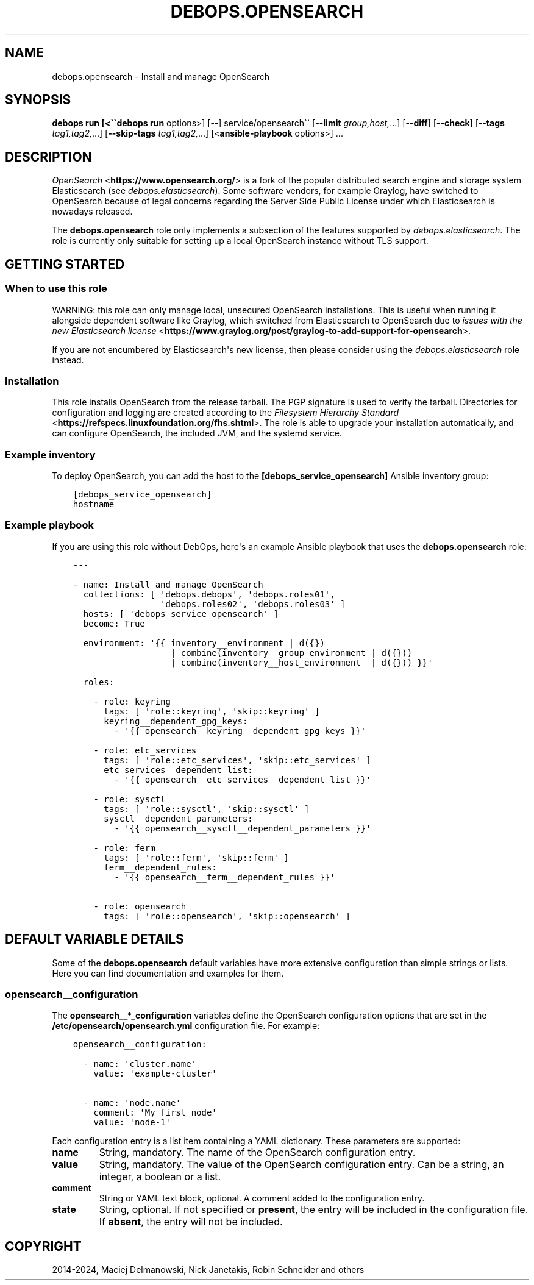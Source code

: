 .\" Man page generated from reStructuredText.
.
.
.nr rst2man-indent-level 0
.
.de1 rstReportMargin
\\$1 \\n[an-margin]
level \\n[rst2man-indent-level]
level margin: \\n[rst2man-indent\\n[rst2man-indent-level]]
-
\\n[rst2man-indent0]
\\n[rst2man-indent1]
\\n[rst2man-indent2]
..
.de1 INDENT
.\" .rstReportMargin pre:
. RS \\$1
. nr rst2man-indent\\n[rst2man-indent-level] \\n[an-margin]
. nr rst2man-indent-level +1
.\" .rstReportMargin post:
..
.de UNINDENT
. RE
.\" indent \\n[an-margin]
.\" old: \\n[rst2man-indent\\n[rst2man-indent-level]]
.nr rst2man-indent-level -1
.\" new: \\n[rst2man-indent\\n[rst2man-indent-level]]
.in \\n[rst2man-indent\\n[rst2man-indent-level]]u
..
.TH "DEBOPS.OPENSEARCH" "5" "Oct 07, 2024" "v3.1.3" "DebOps"
.SH NAME
debops.opensearch \- Install and manage OpenSearch
.SH SYNOPSIS
.sp
\fBdebops run [<\(ga\(gadebops run\fP options>] [\-\-] service/opensearch\(ga\(ga [\fB\-\-limit\fP \fIgroup,host,\fP\&...] [\fB\-\-diff\fP] [\fB\-\-check\fP] [\fB\-\-tags\fP \fItag1,tag2,\fP\&...] [\fB\-\-skip\-tags\fP \fItag1,tag2,\fP\&...] [<\fBansible\-playbook\fP options>] ...
.SH DESCRIPTION
.sp
\fI\%OpenSearch\fP <\fBhttps://www.opensearch.org/\fP> is a fork of the popular
distributed search engine and storage system Elasticsearch (see
\fI\%debops.elasticsearch\fP). Some software vendors, for example Graylog, have
switched to OpenSearch because of legal concerns regarding the Server Side
Public License under which Elasticsearch is nowadays released.
.sp
The \fBdebops.opensearch\fP role only implements a subsection of the features
supported by \fI\%debops.elasticsearch\fP\&. The role is currently only suitable
for setting up a local OpenSearch instance without TLS support.
.SH GETTING STARTED
.SS When to use this role
.sp
WARNING: this role can only manage local, unsecured OpenSearch installations.
This is useful when running it alongside dependent software like Graylog, which
switched from Elasticsearch to OpenSearch due to
\fI\%issues with the new Elasticsearch license\fP <\fBhttps://www.graylog.org/post/graylog-to-add-support-for-opensearch\fP>\&.
.sp
If you are not encumbered by Elasticsearch\(aqs new license, then please consider
using the \fI\%debops.elasticsearch\fP role instead.
.SS Installation
.sp
This role installs OpenSearch from the release tarball. The PGP signature is
used to verify the tarball. Directories for configuration and logging are
created according to the
\fI\%Filesystem Hierarchy Standard\fP <\fBhttps://refspecs.linuxfoundation.org/fhs.shtml\fP>\&.
The role is able to upgrade your installation automatically, and can configure
OpenSearch, the included JVM, and the systemd service.
.SS Example inventory
.sp
To deploy OpenSearch, you can add the host to the
\fB[debops_service_opensearch]\fP Ansible inventory group:
.INDENT 0.0
.INDENT 3.5
.sp
.nf
.ft C
[debops_service_opensearch]
hostname
.ft P
.fi
.UNINDENT
.UNINDENT
.SS Example playbook
.sp
If you are using this role without DebOps, here\(aqs an example Ansible playbook
that uses the \fBdebops.opensearch\fP role:
.INDENT 0.0
.INDENT 3.5
.sp
.nf
.ft C
\-\-\-

\- name: Install and manage OpenSearch
  collections: [ \(aqdebops.debops\(aq, \(aqdebops.roles01\(aq,
                 \(aqdebops.roles02\(aq, \(aqdebops.roles03\(aq ]
  hosts: [ \(aqdebops_service_opensearch\(aq ]
  become: True

  environment: \(aq{{ inventory__environment | d({})
                   | combine(inventory__group_environment | d({}))
                   | combine(inventory__host_environment  | d({})) }}\(aq

  roles:

    \- role: keyring
      tags: [ \(aqrole::keyring\(aq, \(aqskip::keyring\(aq ]
      keyring__dependent_gpg_keys:
        \- \(aq{{ opensearch__keyring__dependent_gpg_keys }}\(aq

    \- role: etc_services
      tags: [ \(aqrole::etc_services\(aq, \(aqskip::etc_services\(aq ]
      etc_services__dependent_list:
        \- \(aq{{ opensearch__etc_services__dependent_list }}\(aq

    \- role: sysctl
      tags: [ \(aqrole::sysctl\(aq, \(aqskip::sysctl\(aq ]
      sysctl__dependent_parameters:
        \- \(aq{{ opensearch__sysctl__dependent_parameters }}\(aq

    \- role: ferm
      tags: [ \(aqrole::ferm\(aq, \(aqskip::ferm\(aq ]
      ferm__dependent_rules:
        \- \(aq{{ opensearch__ferm__dependent_rules }}\(aq

    \- role: opensearch
      tags: [ \(aqrole::opensearch\(aq, \(aqskip::opensearch\(aq ]

.ft P
.fi
.UNINDENT
.UNINDENT
.SH DEFAULT VARIABLE DETAILS
.sp
Some of the \fBdebops.opensearch\fP default variables have more extensive
configuration than simple strings or lists. Here you can find documentation and
examples for them.
.SS opensearch__configuration
.sp
The \fBopensearch__*_configuration\fP variables define the OpenSearch
configuration options that are set in the
\fB/etc/opensearch/opensearch.yml\fP configuration file. For example:
.INDENT 0.0
.INDENT 3.5
.sp
.nf
.ft C
opensearch__configuration:

  \- name: \(aqcluster.name\(aq
    value: \(aqexample\-cluster\(aq

  \- name: \(aqnode.name\(aq
    comment: \(aqMy first node\(aq
    value: \(aqnode\-1\(aq
.ft P
.fi
.UNINDENT
.UNINDENT
.sp
Each configuration entry is a list item containing a YAML dictionary. These
parameters are supported:
.INDENT 0.0
.TP
.B \fBname\fP
String, mandatory. The name of the OpenSearch configuration entry.
.TP
.B \fBvalue\fP
String, mandatory. The value of the OpenSearch configuration entry. Can be a
string, an integer, a boolean or a list.
.TP
.B \fBcomment\fP
String or YAML text block, optional. A comment added to the configuration
entry.
.TP
.B \fBstate\fP
String, optional. If not specified or \fBpresent\fP, the entry will be included
in the configuration file. If \fBabsent\fP, the entry will not be included.
.UNINDENT
.SH COPYRIGHT
2014-2024, Maciej Delmanowski, Nick Janetakis, Robin Schneider and others
.\" Generated by docutils manpage writer.
.
